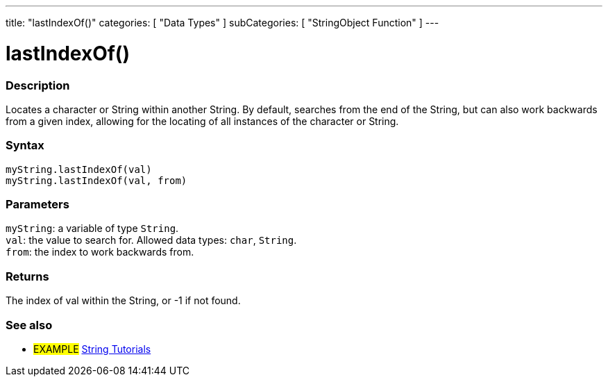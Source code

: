 ---
title: "lastIndexOf()"
categories: [ "Data Types" ]
subCategories: [ "StringObject Function" ]
---





= lastIndexOf()


// OVERVIEW SECTION STARTS
[#overview]
--

[float]
=== Description
Locates a character or String within another String. By default, searches from the end of the String, but can also work backwards from a given index, allowing for the locating of all instances of the character or String.

[%hardbreaks]


[float]
=== Syntax
`myString.lastIndexOf(val)` +
`myString.lastIndexOf(val, from)`


[float]
=== Parameters
`myString`: a variable of type `String`. +
`val`: the value to search for. Allowed data types: `char`, `String`. +
`from`: the index to work backwards from.


[float]
=== Returns
The index of val within the String, or -1 if not found.

--
// OVERVIEW SECTION ENDS



// HOW TO USE SECTION ENDS


// SEE ALSO SECTION
[#see_also]
--

[float]
=== See also

[role="example"]
* #EXAMPLE# https://www.arduino.cc/en/Tutorial/BuiltInExamples#strings[String Tutorials^]
--
// SEE ALSO SECTION ENDS
